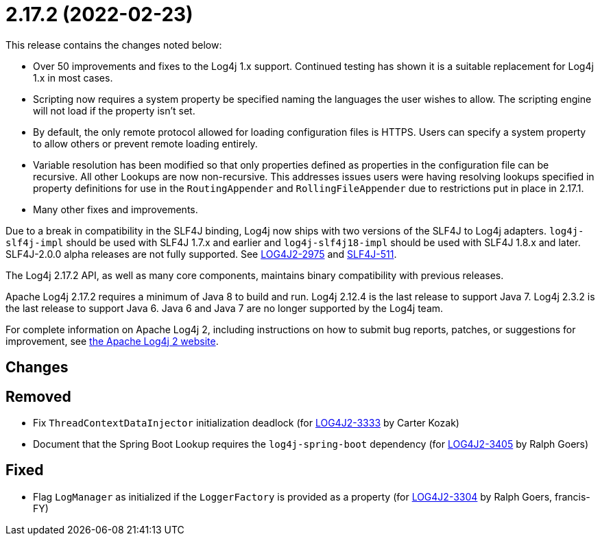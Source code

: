 ////
    Licensed to the Apache Software Foundation (ASF) under one or more
    contributor license agreements.  See the NOTICE file distributed with
    this work for additional information regarding copyright ownership.
    The ASF licenses this file to You under the Apache License, Version 2.0
    (the "License"); you may not use this file except in compliance with
    the License.  You may obtain a copy of the License at

         https://www.apache.org/licenses/LICENSE-2.0

    Unless required by applicable law or agreed to in writing, software
    distributed under the License is distributed on an "AS IS" BASIS,
    WITHOUT WARRANTIES OR CONDITIONS OF ANY KIND, either express or implied.
    See the License for the specific language governing permissions and
    limitations under the License.
////

= 2.17.2 (2022-02-23)

This release contains the changes noted below:

* Over 50 improvements and fixes to the Log4j 1.x support.
Continued testing has shown it is a suitable replacement for Log4j 1.x in most cases.
* Scripting now requires a system property be specified naming the languages the user wishes to allow.
The scripting engine will not load if the property isn't set.
* By default, the only remote protocol allowed for loading configuration files is HTTPS.
Users can specify a system property to allow others or prevent remote loading entirely.
* Variable resolution has been modified so that only properties defined as properties in the configuration file can be recursive.
All other Lookups are now non-recursive.
This addresses issues users were having resolving lookups specified in property definitions for use in the `RoutingAppender` and `RollingFileAppender` due to restrictions put in place in 2.17.1.
* Many other fixes and improvements.

Due to a break in compatibility in the SLF4J binding, Log4j now ships with two versions of the SLF4J to Log4j adapters.
`log4j-slf4j-impl` should be used with SLF4J 1.7.x and earlier and `log4j-slf4j18-impl` should be used with SLF4J 1.8.x and later.
SLF4J-2.0.0 alpha releases are not fully supported.
See https://issues.apache.org/jira/browse/LOG4J2-2975[LOG4J2-2975] and https://jira.qos.ch/browse/SLF4J-511[SLF4J-511].

The Log4j 2.17.2 API, as well as many core components, maintains binary compatibility with previous releases.

Apache Log4j 2.17.2 requires a minimum of Java 8 to build and run.
Log4j 2.12.4 is the last release to support Java 7.
Log4j 2.3.2 is the last release to support Java 6.
Java 6 and Java 7 are no longer supported by the Log4j team.

For complete information on Apache Log4j 2, including instructions on how to submit bug reports, patches, or suggestions for improvement, see http://logging.apache.org/log4j/2.x/[the Apache Log4j 2 website].

== Changes

== Removed

* Fix `ThreadContextDataInjector` initialization deadlock (for https://issues.apache.org/jira/browse/LOG4J2-3333[LOG4J2-3333] by Carter Kozak)
* Document that the Spring Boot Lookup requires the `log4j-spring-boot` dependency (for https://issues.apache.org/jira/browse/LOG4J2-3405[LOG4J2-3405] by Ralph Goers)

== Fixed

* Flag `LogManager` as initialized if the `LoggerFactory` is provided as a property (for https://issues.apache.org/jira/browse/LOG4J2-3304[LOG4J2-3304] by Ralph Goers, francis-FY)
